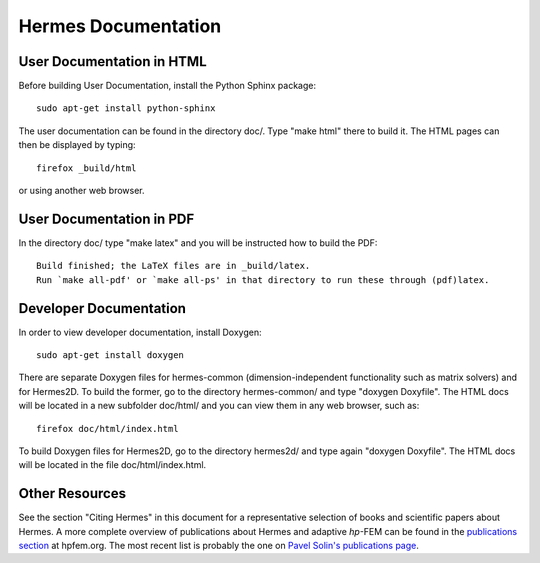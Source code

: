 ====================
Hermes Documentation
====================

User Documentation in HTML
--------------------------

Before building User Documentation, install the Python Sphinx package::

    sudo apt-get install python-sphinx

The user documentation can be found in the directory doc/. Type "make html" there 
to build it. The HTML pages can then be displayed by typing::

    firefox _build/html

or using another web browser. 

User Documentation in PDF
-------------------------

In the directory doc/ type "make latex" and you will be instructed how to build 
the PDF::

    Build finished; the LaTeX files are in _build/latex.
    Run `make all-pdf' or `make all-ps' in that directory to run these through (pdf)latex.



Developer Documentation
-----------------------

In order to view developer documentation, install Doxygen::

    sudo apt-get install doxygen

There are separate Doxygen files for hermes-common (dimension-independent functionality
such as matrix solvers) and for Hermes2D. To build the former, go to the directory 
hermes-common/ and type "doxygen Doxyfile". The HTML docs will be located in a new
subfolder doc/html/ and you can view them in any web browser, such as::

    firefox doc/html/index.html

To build Doxygen files for Hermes2D, go to the directory hermes2d/ and type again
"doxygen Doxyfile". The HTML docs will be located in the file doc/html/index.html.

Other Resources
---------------

See the section "Citing Hermes" in this document for a representative selection of 
books and scientific papers about Hermes. A more complete overview of publications 
about Hermes and adaptive *hp*-FEM can be found in the `publications section <http://hpfem.org/publications/>`_
at hpfem.org. The most recent list is probably the one 
on `Pavel Solin's publications page <http://hpfem.org/~pavel/public/papers.html>`_.


